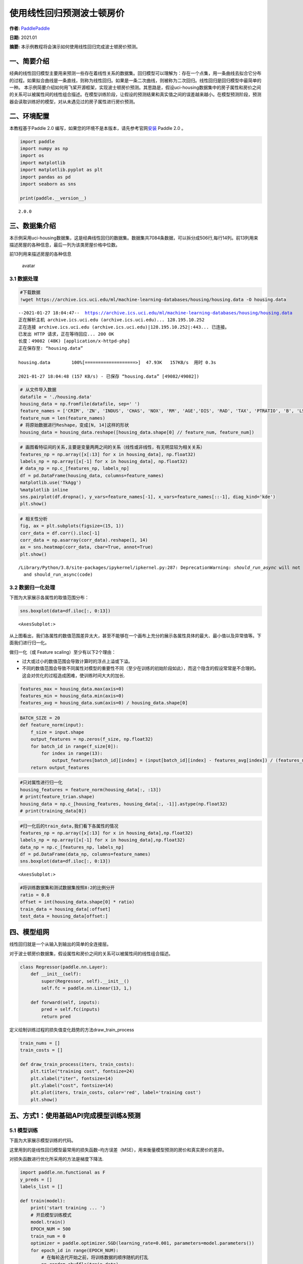 使用线性回归预测波士顿房价
==========================

**作者:** `PaddlePaddle <https://github.com/PaddlePaddle>`__ 

**日期:** 2021.01 

**摘要:** 本示例教程将会演示如何使用线性回归完成波士顿房价预测。

一、简要介绍
------------

经典的线性回归模型主要用来预测一些存在着线性关系的数据集。回归模型可以理解为：存在一个点集，用一条曲线去拟合它分布的过程。如果拟合曲线是一条直线，则称为线性回归。如果是一条二次曲线，则被称为二次回归。线性回归是回归模型中最简单的一种。
本示例简要介绍如何用飞桨开源框架，实现波士顿房价预测。其思路是，假设uci-housing数据集中的房子属性和房价之间的关系可以被属性间的线性组合描述。在模型训练阶段，让假设的预测结果和真实值之间的误差越来越小。在模型预测阶段，预测器会读取训练好的模型，对从未遇见过的房子属性进行房价预测。

二、环境配置
------------

本教程基于Paddle 2.0
编写，如果您的环境不是本版本，请先参考官网\ `安装 <https://www.paddlepaddle.org.cn/install/quick>`__
Paddle 2.0 。

.. code:: ipython3

    import paddle
    import numpy as np
    import os
    import matplotlib
    import matplotlib.pyplot as plt
    import pandas as pd
    import seaborn as sns
    
    print(paddle.__version__)


.. parsed-literal::

    2.0.0


三、数据集介绍
--------------

本示例采用uci-housing数据集，这是经典线性回归的数据集。数据集共7084条数据，可以拆分成506行,每行14列。前13列用来描述房屋的各种信息，最后一列为该类房屋价格中位数。

前13列用来描述房屋的各种信息

.. figure:: https://ai-studio-static-online.cdn.bcebos.com/c19602ce74284e3b9a50422f8dc37c0c1c79cf5cd8424994b6a6b073dcb7c057
   :alt: avatar

   avatar

3.1 数据处理
~~~~~~~~~~~~

.. code:: ipython3

    #下载数据
    !wget https://archive.ics.uci.edu/ml/machine-learning-databases/housing/housing.data -O housing.data 


.. parsed-literal::

    --2021-01-27 18:04:47--  https://archive.ics.uci.edu/ml/machine-learning-databases/housing/housing.data
    正在解析主机 archive.ics.uci.edu (archive.ics.uci.edu)... 128.195.10.252
    正在连接 archive.ics.uci.edu (archive.ics.uci.edu)|128.195.10.252|:443... 已连接。
    已发出 HTTP 请求，正在等待回应... 200 OK
    长度：49082 (48K) [application/x-httpd-php]
    正在保存至: “housing.data”
    
    housing.data        100%[===================>]  47.93K   157KB/s  用时 0.3s      
    
    2021-01-27 18:04:48 (157 KB/s) - 已保存 “housing.data” [49082/49082])
    


.. code:: ipython3

    # 从文件导入数据
    datafile = './housing.data'
    housing_data = np.fromfile(datafile, sep=' ')
    feature_names = ['CRIM', 'ZN', 'INDUS', 'CHAS', 'NOX', 'RM', 'AGE','DIS', 'RAD', 'TAX', 'PTRATIO', 'B', 'LSTAT', 'MEDV']
    feature_num = len(feature_names)
    # 将原始数据进行Reshape，变成[N, 14]这样的形状
    housing_data = housing_data.reshape([housing_data.shape[0] // feature_num, feature_num])

.. code:: ipython3

    # 画图看特征间的关系,主要是变量两两之间的关系（线性或非线性，有无明显较为相关关系）
    features_np = np.array([x[:13] for x in housing_data], np.float32)
    labels_np = np.array([x[-1] for x in housing_data], np.float32)
    # data_np = np.c_[features_np, labels_np]
    df = pd.DataFrame(housing_data, columns=feature_names)
    matplotlib.use('TkAgg')
    %matplotlib inline
    sns.pairplot(df.dropna(), y_vars=feature_names[-1], x_vars=feature_names[::-1], diag_kind='kde')
    plt.show()



.. image:: linear_regression_files/linear_regression_9_0.png


.. code:: ipython3

    # 相关性分析
    fig, ax = plt.subplots(figsize=(15, 1)) 
    corr_data = df.corr().iloc[-1]
    corr_data = np.asarray(corr_data).reshape(1, 14)
    ax = sns.heatmap(corr_data, cbar=True, annot=True)
    plt.show()


.. parsed-literal::

    /Library/Python/3.8/site-packages/ipykernel/ipkernel.py:287: DeprecationWarning: `should_run_async` will not call `transform_cell` automatically in the future. Please pass the result to `transformed_cell` argument and any exception that happen during thetransform in `preprocessing_exc_tuple` in IPython 7.17 and above.
      and should_run_async(code)



.. image:: linear_regression_files/linear_regression_10_1.png


3.2 数据归一化处理
~~~~~~~~~~~~~~~~~~

下图为大家展示各属性的取值范围分布：

.. code:: ipython3

    sns.boxplot(data=df.iloc[:, 0:13])




.. parsed-literal::

    <AxesSubplot:>




.. image:: linear_regression_files/linear_regression_12_1.png


从上图看出，我们各属性的数值范围差异太大，甚至不能够在一个画布上充分的展示各属性具体的最大、最小值以及异常值等。下面我们进行归一化。

做归一化（或 Feature scaling）至少有以下2个理由：

-  过大或过小的数值范围会导致计算时的浮点上溢或下溢。
-  不同的数值范围会导致不同属性对模型的重要性不同（至少在训练的初始阶段如此），而这个隐含的假设常常是不合理的。这会对优化的过程造成困难，使训练时间大大的加长.

.. code:: ipython3

    features_max = housing_data.max(axis=0)
    features_min = housing_data.min(axis=0)
    features_avg = housing_data.sum(axis=0) / housing_data.shape[0]

.. code:: ipython3

    BATCH_SIZE = 20
    def feature_norm(input):
        f_size = input.shape
        output_features = np.zeros(f_size, np.float32)
        for batch_id in range(f_size[0]):
            for index in range(13):
                output_features[batch_id][index] = (input[batch_id][index] - features_avg[index]) / (features_max[index] - features_min[index])
        return output_features 

.. code:: ipython3

    #只对属性进行归一化
    housing_features = feature_norm(housing_data[:, :13])
    # print(feature_trian.shape)
    housing_data = np.c_[housing_features, housing_data[:, -1]].astype(np.float32)
    # print(training_data[0])

.. code:: ipython3

    #归一化后的train_data,我们看下各属性的情况
    features_np = np.array([x[:13] for x in housing_data],np.float32)
    labels_np = np.array([x[-1] for x in housing_data],np.float32)
    data_np = np.c_[features_np, labels_np]
    df = pd.DataFrame(data_np, columns=feature_names)
    sns.boxplot(data=df.iloc[:, 0:13])




.. parsed-literal::

    <AxesSubplot:>




.. image:: linear_regression_files/linear_regression_18_1.png


.. code:: ipython3

    #将训练数据集和测试数据集按照8:2的比例分开
    ratio = 0.8
    offset = int(housing_data.shape[0] * ratio)
    train_data = housing_data[:offset]
    test_data = housing_data[offset:]

四、模型组网
------------

线性回归就是一个从输入到输出的简单的全连接层。

对于波士顿房价数据集，假设属性和房价之间的关系可以被属性间的线性组合描述。

.. code:: ipython3

    class Regressor(paddle.nn.Layer):
        def __init__(self):
            super(Regressor, self).__init__()
            self.fc = paddle.nn.Linear(13, 1,)
    
        def forward(self, inputs):
            pred = self.fc(inputs)
            return pred

定义绘制训练过程的损失值变化趋势的方法draw_train_process

.. code:: ipython3

    train_nums = []
    train_costs = []
    
    def draw_train_process(iters, train_costs):
        plt.title("training cost", fontsize=24)
        plt.xlabel("iter", fontsize=14)
        plt.ylabel("cost", fontsize=14)
        plt.plot(iters, train_costs, color='red', label='training cost')
        plt.show()

五、方式1：使用基础API完成模型训练&预测
---------------------------------------

5.1 模型训练
~~~~~~~~~~~~

下面为大家展示模型训练的代码。

这里用到的是线性回归模型最常用的损失函数–均方误差（MSE），用来衡量模型预测的房价和真实房价的差异。

对损失函数进行优化所采用的方法是梯度下降法.

.. code:: ipython3

    import paddle.nn.functional as F 
    y_preds = []
    labels_list = []
    
    def train(model):
        print('start training ... ')
        # 开启模型训练模式
        model.train()
        EPOCH_NUM = 500
        train_num = 0
        optimizer = paddle.optimizer.SGD(learning_rate=0.001, parameters=model.parameters())
        for epoch_id in range(EPOCH_NUM):
            # 在每轮迭代开始之前，将训练数据的顺序随机的打乱
            np.random.shuffle(train_data)
            # 将训练数据进行拆分，每个batch包含20条数据
            mini_batches = [train_data[k: k+BATCH_SIZE] for k in range(0, len(train_data), BATCH_SIZE)]
            for batch_id, data in enumerate(mini_batches):
                features_np = np.array(data[:, :13], np.float32)
                labels_np = np.array(data[:, -1:], np.float32)
                features = paddle.to_tensor(features_np)
                labels = paddle.to_tensor(labels_np)
                #前向计算
                y_pred = model(features)
                cost = F.mse_loss(y_pred, label=labels)
                train_cost = cost.numpy()[0]
                #反向传播
                cost.backward()
                #最小化loss，更新参数
                optimizer.step()
                # 清除梯度
                optimizer.clear_grad()
                
                if batch_id%30 == 0 and epoch_id%50 == 0:
                    print("Pass:%d,Cost:%0.5f"%(epoch_id, train_cost))
    
                train_num = train_num + BATCH_SIZE
                train_nums.append(train_num)
                train_costs.append(train_cost)
            
    model = Regressor()
    train(model)


.. parsed-literal::

    start training ... 
    Pass:0,Cost:724.19617
    Pass:50,Cost:62.97696
    Pass:100,Cost:96.54344
    Pass:150,Cost:49.87206
    Pass:200,Cost:32.18977
    Pass:250,Cost:30.61844
    Pass:300,Cost:42.43702
    Pass:350,Cost:63.68068
    Pass:400,Cost:31.93441
    Pass:450,Cost:18.98611


.. code:: ipython3

    matplotlib.use('TkAgg')
    %matplotlib inline
    draw_train_process(train_nums, train_costs)



.. image:: linear_regression_files/linear_regression_26_0.png


可以从上图看出，随着训练轮次的增加，损失在呈降低趋势。但由于每次仅基于少量样本更新参数和计算损失，所以损失下降曲线会出现震荡。

5.2 模型预测
~~~~~~~~~~~~

.. code:: ipython3

    #获取预测数据
    INFER_BATCH_SIZE = 100
    
    infer_features_np = np.array([data[:13] for data in test_data]).astype("float32")
    infer_labels_np = np.array([data[-1] for data in test_data]).astype("float32")
    
    infer_features = paddle.to_tensor(infer_features_np)
    infer_labels = paddle.to_tensor(infer_labels_np)
    fetch_list = model(infer_features)
    
    sum_cost = 0
    for i in range(INFER_BATCH_SIZE):
        infer_result = fetch_list[i][0]
        ground_truth = infer_labels[i]
        if i % 10 == 0:
            print("No.%d: infer result is %.2f,ground truth is %.2f" % (i, infer_result, ground_truth))
        cost = paddle.pow(infer_result - ground_truth, 2)
        sum_cost += cost
    mean_loss = sum_cost / INFER_BATCH_SIZE
    print("Mean loss is:", mean_loss.numpy())


.. parsed-literal::

    No.0: infer result is 12.00,ground truth is 8.50
    No.10: infer result is 5.56,ground truth is 7.00
    No.20: infer result is 15.01,ground truth is 11.70
    No.30: infer result is 16.49,ground truth is 11.70
    No.40: infer result is 13.58,ground truth is 10.80
    No.50: infer result is 15.98,ground truth is 14.90
    No.60: infer result is 18.70,ground truth is 21.40
    No.70: infer result is 15.55,ground truth is 13.80
    No.80: infer result is 18.15,ground truth is 20.60
    No.90: infer result is 21.36,ground truth is 24.50
    Mean loss is: [12.574625]


.. code:: ipython3

    def plot_pred_ground(pred, ground):
        plt.figure()   
        plt.title("Predication v.s. Ground truth", fontsize=24)
        plt.xlabel("ground truth price(unit:$1000)", fontsize=14)
        plt.ylabel("predict price", fontsize=14)
        plt.scatter(ground, pred, alpha=0.5)  #  scatter:散点图,alpha:"透明度"
        plt.plot(ground, ground, c='red')
        plt.show()

.. code:: ipython3

    plot_pred_ground(fetch_list, infer_labels_np)



.. image:: linear_regression_files/linear_regression_31_0.png


上图可以看出，我们训练出来的模型的预测结果与真实结果是较为接近的。

六、方式2：使用高层API完成模型训练&预测
---------------------------------------

我们也可以用我们的高层API来做线性回归训练，高层API相较于底层API更加的简洁方便。

.. code:: ipython3

    import paddle
    paddle.set_default_dtype("float64")
    
    #step1:用高层API定义数据集，无需进行数据处理等，高层API为您一条龙搞定
    train_dataset = paddle.text.datasets.UCIHousing(mode='train')
    eval_dataset = paddle.text.datasets.UCIHousing(mode='test')
    
    #step2:定义模型
    class UCIHousing(paddle.nn.Layer):
        def __init__(self):
            super(UCIHousing, self).__init__()
            self.fc = paddle.nn.Linear(13, 1, None)
    
        def forward(self, input):
            pred = self.fc(input)
            return pred
    
    #step3:训练模型
    model = paddle.Model(UCIHousing())
    model.prepare(paddle.optimizer.Adam(parameters=model.parameters()),
                  paddle.nn.MSELoss())
    model.fit(train_dataset, eval_dataset, epochs=5, batch_size=8, verbose=1)


.. parsed-literal::

    The loss value printed in the log is the current step, and the metric is the average value of previous step.
    Epoch 1/5
    step 51/51 [==============================] - loss: 628.4189 - 2ms/step          
    Eval begin...
    The loss value printed in the log is the current batch, and the metric is the average value of previous step.
    step 13/13 [==============================] - loss: 385.1105 - 990us/step        
    Eval samples: 102
    Epoch 2/5
    step 51/51 [==============================] - loss: 416.6072 - 2ms/step          
    Eval begin...
    The loss value printed in the log is the current batch, and the metric is the average value of previous step.
    step 13/13 [==============================] - loss: 382.5877 - 1ms/step          
    Eval samples: 102
    Epoch 3/5
    step 51/51 [==============================] - loss: 417.1789 - 1ms/step          
    Eval begin...
    The loss value printed in the log is the current batch, and the metric is the average value of previous step.
    step 13/13 [==============================] - loss: 380.1073 - 1ms/step          
    Eval samples: 102
    Epoch 4/5
    step 51/51 [==============================] - loss: 424.5966 - 1ms/step          
    Eval begin...
    The loss value printed in the log is the current batch, and the metric is the average value of previous step.
    step 13/13 [==============================] - loss: 377.6421 - 972us/step        
    Eval samples: 102
    Epoch 5/5
    step 51/51 [==============================] - loss: 466.6127 - 1ms/step          
    Eval begin...
    The loss value printed in the log is the current batch, and the metric is the average value of previous step.
    step 13/13 [==============================] - loss: 375.1613 - 925us/step          
    Eval samples: 102

